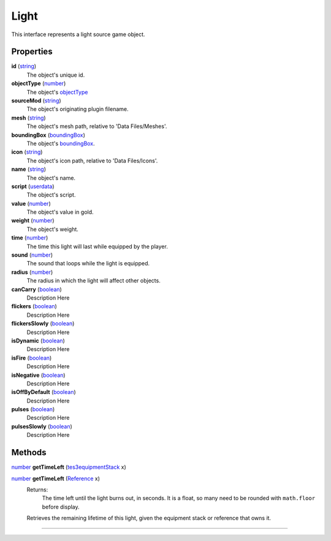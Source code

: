 
Light
========================================================

This interface represents a light source game object.


Properties
--------------------------------------------------------

**id** (`string`_)
    The object's unique id.

**objectType** (`number`_)
    The object's `objectType`_

**sourceMod** (`string`_)
    The object's originating plugin filename.

**mesh** (`string`_)
    The object's mesh path, relative to 'Data Files/Meshes'.

**boundingBox** (`boundingBox`_)
    The object's `boundingBox`_.

**icon** (`string`_)
    The object's icon path, relative to 'Data Files/Icons'.

**name** (`string`_)
    The object's name.

**script** (`userdata`_)
    The object's script.

**value** (`number`_)
    The object's value in gold.

**weight** (`number`_)
    The object's weight.

**time** (`number`_)
    The time this light will last while equipped by the player.

**sound** (`number`_)
    The sound that loops while the light is equipped.

**radius** (`number`_)
    The radius in which the light will affect other objects.

**canCarry** (`boolean`_)
    Description Here

**flickers** (`boolean`_)
    Description Here

**flickersSlowly** (`boolean`_)
    Description Here

**isDynamic** (`boolean`_)
    Description Here

**isFire** (`boolean`_)
    Description Here

**isNegative** (`boolean`_)
    Description Here

**isOffByDefault** (`boolean`_)
    Description Here

**pulses** (`boolean`_)
    Description Here

**pulsesSlowly** (`boolean`_)
    Description Here

Methods
--------------------------------------------------------

`number`_ **getTimeLeft** (`tes3equipmentStack`_ x)
    ..

`number`_ **getTimeLeft** (`Reference`_ x)
    Returns:
        The time left until the light burns out, in seconds. It is a float, so many need to be rounded with ``math.floor`` before display.

    Retrieves the remaining lifetime of this light, given the equipment stack or reference that owns it.


--------------------------------------------------------

.. _`boolean`: ../lua/boolean.html
.. _`number`: ../lua/number.html
.. _`string`: ../lua/string.html
.. _`table`: ../lua/table.html
.. _`userdata`: ../lua/userdata.html

.. _`objectType`: baseObject/objectType.html
.. _`boundingBox`: physicalObject/boundingBox.html
.. _`tes3equipmentStack`: equipmentStack.html
.. _`Reference`: reference.html